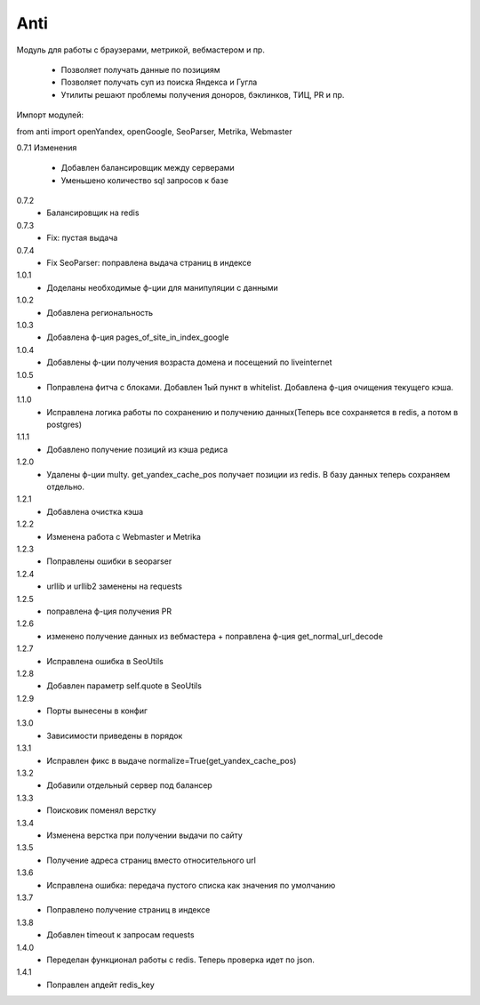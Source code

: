 ====
Anti
====

Модуль для работы с браузерами, метрикой, вебмастером и пр.

 - Позволяет получать данные по позициям
 - Позволяет получать суп из поиска Яндекса и Гугла
 - Утилиты решают проблемы получения доноров, бэклинков, ТИЦ, PR и пр.

Импорт модулей:

from anti import openYandex, openGoogle, SeoParser, Metrika, Webmaster

0.7.1 Изменения

 - Добавлен балансировщик между серверами
 - Уменьшено количество sql запросов к базе

0.7.2
 - Балансировщик на redis

0.7.3
 - Fix: пустая выдача

0.7.4
 - Fix SeoParser: поправлена выдача страниц в индексе

1.0.1
 - Доделаны необходимые ф-ции для манипуляции с данными

1.0.2
 - Добавлена региональность

1.0.3
 - Добавлена ф-ция pages_of_site_in_index_google

1.0.4
 - Добавлены ф-ции получения возраста домена и посещений по liveinternet

1.0.5
 - Поправлена фитча с блоками. Добавлен 1ый пункт в whitelist. Добавлена ф-ция очищения текущего кэша.

1.1.0
 - Исправлена логика работы по сохранению и получению данных(Теперь все сохраняется в redis, а потом в postgres)

1.1.1
 - Добавлено получение позиций из кэша редиса

1.2.0
 - Удалены ф-ции multy. get_yandex_cache_pos получает позиции из redis. В базу данных теперь сохраняем отдельно.

1.2.1
 - Добавлена очистка кэша

1.2.2
 - Изменена работа с Webmaster и Metrika

1.2.3
 - Поправлены ошибки в seoparser

1.2.4
 - urllib и urllib2 заменены на requests

1.2.5
 - поправлена ф-ция получения PR

1.2.6
 - изменено получение данных из вебмастера + поправлена ф-ция get_normal_url_decode

1.2.7
 - Исправлена ошибка в SeoUtils

1.2.8
 - Добавлен параметр self.quote в SeoUtils

1.2.9
 - Порты вынесены в конфиг

1.3.0
 - Зависимости приведены в порядок

1.3.1
 - Исправлен фикс в выдаче normalize=True(get_yandex_cache_pos)

1.3.2
 - Добавили отдельный сервер под балансер

1.3.3
 - Поисковик поменял верстку

1.3.4
 - Изменена верстка при получении выдачи по сайту

1.3.5
 - Получение адреса страниц вместо относительного url

1.3.6
 - Исправлена ошибка: передача пустого списка как значения по умолчанию

1.3.7
 - Поправлено получение страниц в индексе

1.3.8
 - Добавлен timeout к запросам requests

1.4.0
 - Переделан функционал работы с redis. Теперь проверка идет по json.

1.4.1
 - Поправлен апдейт redis_key
